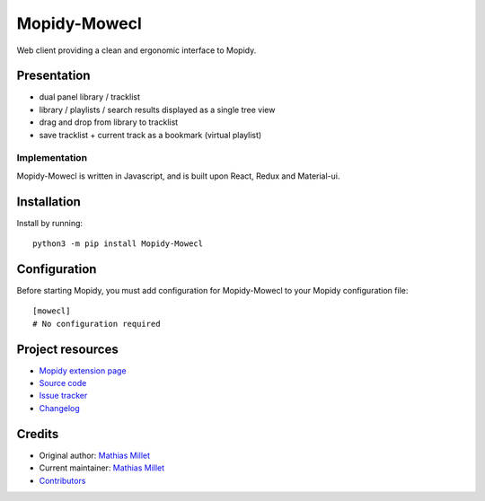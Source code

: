 ****************************
Mopidy-Mowecl
****************************

.. image:: https://img.shields.io/pypi/v/Mopidy-Mowecl
    :target: https://pypi.org/project/Mopidy-Mowecl/
    :alt: Latest PyPI version

.. image:: https://img.shields.io/circleci/build/gh/sapristi/mopidy-mowecl
    :target: https://circleci.com/gh/sapristi/mopidy-mowecl
    :alt: CircleCI build status

Web client providing a clean and ergonomic interface to Mopidy.

Presentation
============

- dual panel library / tracklist
- library / playlists / search results displayed as a single tree view
- drag and drop from library to tracklist
- save tracklist + current track as a bookmark (virtual playlist)

.. image:: https://mopidy.com/media/ext/mowecl.png
   :target: https://mopidy.com/media/ext/mowecl.png
   :alt: Preview
   :width: 700px

Implementation
..............

Mopidy-Mowecl is written in Javascript, and is built upon React, Redux and Material-ui.


Installation
============

Install by running::

    python3 -m pip install Mopidy-Mowecl


Configuration
=============

Before starting Mopidy, you must add configuration for
Mopidy-Mowecl to your Mopidy configuration file::

    [mowecl]
    # No configuration required


Project resources
=================

- `Mopidy extension page <https://mopidy.com/ext/mowecl>`_
- `Source code <https://github.com/sapristi/mopidy-mowecl>`_
- `Issue tracker <https://github.com/sapristi/mopidy-mowecl/issues>`_
- `Changelog <https://github.com/sapristi/mopidy-mowecl/blob/master/CHANGELOG.rst>`_


Credits
=======

- Original author: `Mathias Millet <https://github.com/sapristi>`__
- Current maintainer: `Mathias Millet <https://github.com/sapristi>`__
- `Contributors <https://github.com/sapristi/mopidy-mowecl/graphs/contributors>`_
